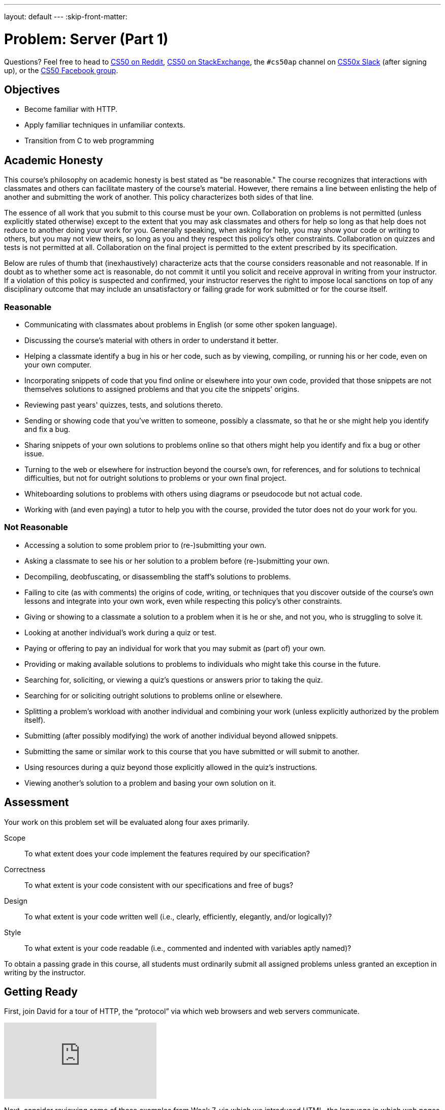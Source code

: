 ---
layout: default
---
:skip-front-matter:

= Problem: Server (Part 1) 

Questions? Feel free to head to https://www.reddit.com/r/cs50[CS50 on Reddit], http://cs50.stackexchange.com[CS50 on StackExchange], the `#cs50ap` channel on https://cs50x.slack.com[CS50x Slack] (after signing up), or the https://www.facebook.com/groups/cs50[CS50 Facebook group].

== Objectives

* Become familiar with HTTP.
* Apply familiar techniques in unfamiliar contexts.
* Transition from C to web programming

== Academic Honesty

This course's philosophy on academic honesty is best stated as "be reasonable." The course recognizes that interactions with classmates and others can facilitate mastery of the course's material. However, there remains a line between enlisting the help of another and submitting the work of another. This policy characterizes both sides of that line.

The essence of all work that you submit to this course must be your own. Collaboration on problems is not permitted (unless explicitly stated otherwise) except to the extent that you may ask classmates and others for help so long as that help does not reduce to another doing your work for you. Generally speaking, when asking for help, you may show your code or writing to others, but you may not view theirs, so long as you and they respect this policy's other constraints. Collaboration on quizzes and tests is not permitted at all. Collaboration on the final project is permitted to the extent prescribed by its specification.

Below are rules of thumb that (inexhaustively) characterize acts that the course considers reasonable and not reasonable. If in doubt as to whether some act is reasonable, do not commit it until you solicit and receive approval in writing from your instructor. If a violation of this policy is suspected and confirmed, your instructor reserves the right to impose local sanctions on top of any disciplinary outcome that may include an unsatisfactory or failing grade for work submitted or for the course itself.

=== Reasonable

* Communicating with classmates about problems in English (or some other spoken language).
* Discussing the course's material with others in order to understand it better.
* Helping a classmate identify a bug in his or her code, such as by viewing, compiling, or running his or her code, even on your own computer.
* Incorporating snippets of code that you find online or elsewhere into your own code, provided that those snippets are not themselves solutions to assigned problems and that you cite the snippets' origins.
* Reviewing past years' quizzes, tests, and solutions thereto.
* Sending or showing code that you've written to someone, possibly a classmate, so that he or she might help you identify and fix a bug.
* Sharing snippets of your own solutions to problems online so that others might help you identify and fix a bug or other issue.
* Turning to the web or elsewhere for instruction beyond the course's own, for references, and for solutions to technical difficulties, but not for outright solutions to problems or your own final project.
* Whiteboarding solutions to problems with others using diagrams or pseudocode but not actual code.
* Working with (and even paying) a tutor to help you with the course, provided the tutor does not do your work for you.

=== Not Reasonable

* Accessing a solution to some problem prior to (re-)submitting your own.
* Asking a classmate to see his or her solution to a problem before (re-)submitting your own.
* Decompiling, deobfuscating, or disassembling the staff's solutions to problems.
* Failing to cite (as with comments) the origins of code, writing, or techniques that you discover outside of the course's own lessons and integrate into your own work, even while respecting this policy's other constraints.
* Giving or showing to a classmate a solution to a problem when it is he or she, and not you, who is struggling to solve it.
* Looking at another individual's work during a quiz or test.
* Paying or offering to pay an individual for work that you may submit as (part of) your own.
* Providing or making available solutions to problems to individuals who might take this course in the future.
* Searching for, soliciting, or viewing a quiz's questions or answers prior to taking the quiz.
* Searching for or soliciting outright solutions to problems online or elsewhere.
* Splitting a problem's workload with another individual and combining your work (unless explicitly authorized by the problem itself).
* Submitting (after possibly modifying) the work of another individual beyond allowed snippets.
* Submitting the same or similar work to this course that you have submitted or will submit to another.
* Using resources during a quiz beyond those explicitly allowed in the quiz's instructions.
* Viewing another's solution to a problem and basing your own solution on it.

== Assessment

Your work on this problem set will be evaluated along four axes primarily.

Scope::
 To what extent does your code implement the features required by our specification?
Correctness::
 To what extent is your code consistent with our specifications and free of bugs?
Design::
 To what extent is your code written well (i.e., clearly, efficiently, elegantly, and/or logically)?
Style::
 To what extent is your code readable (i.e., commented and indented with variables aptly named)?

To obtain a passing grade in this course, all students must ordinarily submit all assigned problems unless granted an exception in writing by the instructor.

== Getting Ready

First, join David for a tour of HTTP, the “protocol” via which web browsers and web servers communicate.

video::hU4XuBe50K4?rel=0[youtube]

Next, consider reviewing some of these examples from Week 7, via which we introduced HTML, the language in which web pages are written.

video::1TgTA4o_AM8?rel=0&amp;playlist=dW4giTKrgzo,GgpyVgkW_xk,whYnf7PFZ74,s1_kxTs5GfI,qyJXI2v7N8k,DQLbgo7Rzpg[youtube]

And also some of these examples, via which we introduced CSS, the language with which web pages can be stylized.

video::TKZlfZDF8Y4?rel=0&amp;playlist=VwCSw2ts388,-7wiXVMh4XY[youtube]

Next, consider reviewing some of these examples, via which we introduced HTML forms, which we used to submit GET queries to Google.

video::RQ2_TIXBo00?rel=0&amp;playlist=14jiSM4CMtY,uqsKEAAvpTA,P7oACLRGnEg,AI2nKW7_pck[youtube]

For another perspective altogether, join Daven for a tour of HTML too. Don’t miss the bloopers at the end!

video::dM5V1epAbSs?rel=0[youtube]

Finally, join Joseph (and Rob) for a closer look at CSS.

video::kg0ZOmUREwc?rel=0[youtube]

== Getting Started

First, log into cs50.io and execute

[source,bash]
----
update50
----

within a terminal window to make sure your workspace is up-to-date.

Then execute

[source,bash]
----
cd ~/workspace/chapterB
----

at your prompt to ensure that you’re inside of `unit6` (which is inside of `workspace` which is inside of your home directory). Then execute

[source,bash]
----
wget http://docs.cs50.net/2016/ap/problems/server/server.zip
----

to download this problem’s distro. Unzip the ZIP file (remember how?) and then delete the ZIP file from your `unit6` directory. Navigate into your newly-created `server` directory (remember how?) and type:

[source,bash]
----
ls
----

You should see that your directory contains five files and a folder.

[source,bash,subs=quotes]
----
Makefile	parser.c	parser.h	pointers.c	[blue]#public#/		server.o
----

Now execute

[source,bash]
----
tree
----

(which is a hierarchical, recursive variant of `ls`), and you should see that the directory contains the below.

[source,bash]
----
.
├── Makefile
├── public
│   ├── cat.html
│   ├── cat.jpg
│   ├── favicon.ico
│   ├── hello.html
│   ├── hello.php
│   └── test
│       └── index.html
└── server.o
----

Dang it, still C. But some other stuff too!

Go ahead and take a look at `cat.html`. Pretty simple, right? Looks like it has an `img` tag, the value of whose `src` attribute is `cat.jpg`.

Next, take a look at `hello.html`. Notice how it has a `form` that’s configured to submit via GET a `text` field called `name` to `hello.php`. Make sense? IIf not, try taking another look at the https://youtu.be/RQ2_TIXBo00[walkthrough for `search-0.html`].

Now take a look at `hello.php`. Notice how it’s mostly HTML but inside its `body` is a bit of PHP code:

[source,php]
----
<?= htmlspecialchars($_GET[“name”]) ?>
----

The `<?=` notation just means “echo the following value here”. `htmlspecialchars`, meanwhile, is just an atrociously named function whose purpose in life is to ensure that special (even dangerous!) characters like `<` are properly “escaped” as HTML “entities”. See http://php.net/manual/en/function.htmlspecialchars.php for more details if curious. Anyhow `$_GET` is a “superglobal” variable inside of which are any HTTP parameters that were passed via GET to `hello.php`. More specifically, it’s an “associative array” (i.e., hash table) with keys and values. Per that HTML form in `hello.html`, one such key should be `name`! But more on all that in a bit.

Now the fun part. Open up `parser.h` and `parser.c`.

The challenge ahead is to implement the parsing part of a web server that knows how to serve static content (i.e., files ending in `.html`, `.jpg`, et al.) and dynamic content (i.e., files ending in `.php`).

Want to try out the staff’s solution before we dive into distribution code? Execute the below to download the latest version of the staff’s solution, as the version in CS50 IDE by default is outdated. Note that the `O` in `-O` is a capitalized letter `O`, not a zero.

[source,bash]
----
sudo wget –O ~cs50/chapterB/server http://docs.cs50.net/2016/ap/problems/server/server
sudo chmod a+x ~cs50/chapterB/server
----

Then execute the below to run the staff’s implementation of `server`.

[source,bash]
----
~cs50/chapterB/server
----

You should see these instructions:

[source,bash]
----
Usage: server [-p port] /path/to/root
----

Looks a bit complex, but that’s just a conventional way of saying:

* This program’s name is `server`.
* To specify a (TCP) port number on which `server` should listen for HTTP requests, include `-p` as a command-line argument, followed by (presumably) a number. The brackets imply that specifying a port is optional. (If you don’t specify, the program will default to port 8080, which is required by CS50 IDE.)
* The last command-line argument to `server` should be the path to your server’s “root” (the directory from which files will be served).

Let’s try it out. Execute the below within your own `~/workspace/chapterB` directory so that the staff’s solution uses your own copy of `public` as its root.

[source,bash]
----
~cs50/chapterB/server public
----

You should see output like the below.

[source,bash,subs=quotes]
----
[yellow]#Using /home/Ubuntu/workspace/chapterB/public for server’s root#
[yellow]#Listening on port 8080#
----

Toward the top-right corner of CS50 IDE, meanwhile, you should see your workspace’s “fully qualified domain name,” an address of the form `ide50-username.cs50.io`, where `username` is your own username. Visit `https://ide50-username.cs50.io/` (where `username` is your own username) in another tab. You should see a “directory listing” (i.e. an unordered list) of everything that’s in `public`, yes? And if you click *cat.jpg*, you should see a happy cat. If not, do just reach out to classmates or staff for a hand!

Incidentally, even though `server` is running on port 8080, CS50-IDE’s is “port-forwarding” port 80 (which, recall, is browsers’ default) to 8080 for you. That’s why you don’t need to specify 8080 in the URL you just visited.

Anyhow, assuming you indeed saw a happy cat in that tab, you should also see

[source,bash]
----
GET /cat.jpg HTTP/1.1
----

in your terminal window, which is the “request line” that your browser sent to the server (which is being outputted by `server` via `printf` for diagnostics’ sake). Below that you should see all of the headers that your browser sent to `server` followed by

[source,bash,subs=quotes]
----
[green]#HTTP/1.1 200 OK#
----

which is the server’s response to the browser (which is also being outputted by `server` via `printf` for diagnostics’ sake).

Next, just like I did in that short on HTTP, open up Chrome’s developer tools, per the instructions at https://developer.chrome.com/devtools. Then, once open, click the tools’ *Network* tab, and then, while holding down Shift, reload the page.

Not only should you see Happy Cat again, you should also see the below in your terminal window.

[source,bash,subs=quotes]
----
GET /cat.jpg HTTP/1.1
[green]#HTTP/1.1 200 OK#
----

You might also see the below.

[source,bash,subs=quotes]
----
GET /favicon.ico HTTP/1.1
[green]#HTTP/1.1 200 OK#
----

What’s going on if so? Well, by convention, a lot of websites have in their root directory a `favicon.ico` file, which is just a tiny icon that’s meant to be displayed in a browser’s address bar or tab. If you do see those lines in your terminal window, that just means Chrome is guessing that your server, too , might have `favicon.ico` file, which it does!

Here’s a quick walkthrough if a demo may help.

video::3dmp0ycKC5c?rel=0[youtube]

Alright, now try visiting `https://ide50-username.cs50.io/cat.html`. (Note the `.html` instead of `.jpg` this time.) You should see Happy Cat again, possibly with a bit of margin around him (simply because of Chrome’s default CSS properties). If you look at the developer tools’ *Network* tab (possibly after reloading, if they weren’t still open), you should see that Chrome first requested `cat.html` followed by `cat.jpg`, since the latter, really, was specified as the value of the `img` element’s `src` attribute that we saw earlier in `cat.html`. To confirm as much, take a look at the developer tools’ *Elements* tab, wherein you’ll see a pretty-printed version of the HTML in `cat.html`. You can even change the HTML, but only Chrome’s in-memory copy thereof. To change the actual file, you’d need to do so in the usual way within CS50 IDE. Incidentally, you might find it interesting to tinker with the developer tools’ *Styles* tab, too. Even though this page doesn’t’ have any CSS of its own, you can see and change (temporarily) Chrome’s default CSS properties via that tab.

Okay, one last test. Try visiting `https://ide50-username.cs50.io/hello.html`. Go ahead and input your name into the form and then submit it, as by clicking the button or hitting Enter. You should find yourself at a URL like `https://ide50-username.cs50.io/hello.php?name=Alice` (albeit with your name, not Alice’s, unless your name is also Alice), where a personalized hello awaits! That’s what we mean by “dynamic” content. By submitting that form, you provided input (i.e., your name) to the server, which then generated output just for you. (That input was in the form of an “HTTP parameter” called `name`, the value of which was your name.) Indeed,  if you look at the page’s source code (as via the developer tools’ *Elements* tab), you’ll see your name embedded within the HTML! By contrast, files like `cat.jpg` and `cat.html` (and even `hello.html`) are “static” content, since they’re not dynamically generated.

Neat, eh?? Though odds are you’ll find it easier to test your own code via a command line than with a browser. So let’s show you one other technique.

Open up a second terminal window and position it alongside your first. In the first terminal window, execute

[source,bash]
----
~cs50/chapterB/server public
----

from within your `~/workspace/unit6` directory, if the server isn’t already running. Then, in the second terminal window, execute the below. (Note the `http://` this time instead of `https://`.)

[source,bash]
----
curl –i http://localhost:8080/
----

If you haven’t used `curl` before, it’s a command-line program with which you can send HTTP requests (and more) to a server in order to see its responses. The `-i` flag tells `curl` to include responses’ HTTP headers in the output. Odds are, whilst debugging your server, you’ll find it more convenient (and revealing!) to see all of that via `curl` than by poking around Chrome’s developer tools.

Incidentally, take care not to request `cat.jpg` (or any binary file) via `curl`, else you’ll see quite a mess! (You’re about to try, aren’t you.)

Unfortunately, your server right now doesn’t have functionality… yet! If you open up `parser.h`, you’ll see declarations and descriptions for six functions, `error`, `extract_request`, `extract_headers`, `parse`, `extract_query`, and `respond`. While implementing your server, do take care to note the follow.

* You may alter `Makefile`
* You may alter `parser.h`, but may not alter the declarations of any of the functions therein. Odds are, you won’t need to change `parser.h`.
* You may alter `parser.c`, and in fact, must in order to complete the implementation of your server.
* Do not delete the `server.o` file as that’s where most of the server’s implementation is held!

Alright, ready to go?

== OmgLikeWhut

Recall that HTTP messages adhere to a “grammar,” which is to say they’re formatted according to a set of rules, patterns that web servers and web browsers can parse. Consider a (simplified) grammar below, wherein any bold symbol is further defined by some other rule. Know that `CRLF` represents `\r\n`, that `SP` represents a single white space, that `*` means “zero or more” (of whatever’s in parentheses), that `/` means “or” and that square brackets mean something’s optional.

[source,bash]
----
HTTP-message	=	*start-line*
			*( *header-field* CRLF )
			CRLF
			[ message-body ]
start-line	=	*request-line* /  *status-line*
request-line	=	method SP *request-target* SP HTTP-version CRLF
status-line	=	HTTP-version SP status-code SP reason-phrase CRLF
header-field	=	field-name “:” field-value
----

One important task of web servers is to parse the HTTP message to ensure the messages are “grammatically correct”.

Before we jump into coding, let’s review a old friend from our past: pointers (you’ll thank us later)! Recall that a `string` is just a `char*`, which is a pointer to single character. The program will then continue reading 1 byte (the size of a `char`) at a time until a `\0` is reached. So if we have the following string:

[source,c]
----
char* word = “hello, world”;
----

Then the `char*` pointer, word, would point to the first letter in the string, which in this case, is `h`. Let’s arbitrarily say that `h` is located in memory at location `0x05` (remember hex?). Then the `e` would be at `0x06`, the `l` at `0x07` and so on and so forth until the NULL terminator is read at `0x11`. So if we had a pointer that pointed to the NULL terminator, and the pointer, word, we can get the length of the string by subtracting the pointer, word, from the pointer that points to the NULL terminator (`0x11 – 0x05 = 0x0C` which is 12, the length of the string word). Remember, _all_ strings end with a NULL terminator, even an empty string such as `””`!

Still confused? Open up `pointers.c` and take a look at the code inside. Here, we parse a sentence, `”hello, world”` to find the first and second words of the sentence. We isolate the variables, once in a char array and once using dynamically allocated memory. Note that `strcpy` copies in the `’\0’` whereas `strncpy` does not. You’re more than welcome, and in fact encouraged, to use `pointers.c` as a reference throughout this problem.

== Divide and Conquer

Feel free to divide the work in whichever manner you believe to be the most efficient, but our recommendation is for one person to take on the `extract_request`, `extract_headers`, and `extract_query`, while the other person tackles `parse`. Be sure to communicate throughout the whole coding and problem-solving process to make the problem much easier! After all, two heads are better than one.

== Such Parsing, Much Wow

If you try to run your version of `server`, you’ll see that it doesn’t do much at all. Now that we had that little review of pointers, your job, as a team, is to implement the parsing functionality. Let’s dive in.

=== extract_request

Complete the implementation of `extract_request` in such a way that the function takes the parameter `message`, which is the HTTP message, and returns the request-line.

The request-line of the message is the part of HTTP message up to and including the first `CRLF` (or `\r\n`). If no `CRLF` is found, respond to the browser with *500 Internal Server Error* by calling

[source,c]
----
error(500);
----

and returning NULL. Else, if a `CRLF` is found, “extract” the request-line by dynamically allocating (remember how?) a `char*` and taking care to copy only the request-line into the new `char*`. Do take care to ensure all your strings end in a NULL terminator and not to worry about freeing your dynamically allocated memory! We take care of that for you in `server.o`.

Odds are you’ll find functions like `strchr`, `strstr`, `strcpy`, `strncpy`, `strncmp`, `strcmp`, and/or `strcasecmp` of help!

=== extract_headers

Complete the implementation of `extract_headers` in such a way that the function takes the parameter `content` and extracts the headers, responding with the interpreter’s content.

Similarly to `extract_request`, the headers are the part up to and including the first `CRLF CRLF` in `content`. If no `CRLF CRLF` is found, `free` `content`, respond to the browser with *500 Internal Server Error*, and stop the function by simply calling `return`.

Else, copy in the header information to a new variable, though this time the variable need not be in dynamically allocated memory since it is not being returned by the function.

Finally, call `respond` with a `200`. If you look at `parser.h`, you’ll see that `respond` takes four arguments, `code`, `headers`, `body`, and `length`, where `code` is your response code to the browser, `headers` are the headers you extracted in the function, `body` is the part of the HTTP message that comes after the headers (after the `CRLF CRLF`), and `length` is the length of the body. Odds are your call to `respond` will look something like

[source,c]
----
respond(200, headers, needle + 4, length – size of headers);
----

where `headers` is the extracted headers and `needle` (we use the variable name needle to represent finding a needle in a haystack, wherein `content` is the haystack here) is a pointer to `CRLF CRLF`. To calculate the length of the body, calculate the size of the headers and subtract that from `length`, which was passed to `extract_headers` as an argument.

Odds are you’ll find functions like `strchr`, `strstr`, `strcpy`, `strncpy`, `strncmp`, `strcmp`, and/or `strcasecmp` of help!

=== extract_query

Complete the implementation of `extract_query` in such a way that the function takes in `target`, the request-target of the HTTP message, and stores the absolute path and query in `abs_path` and `query` respectively.

Per 5.3 of http://tools.ietf.org/html/rfc7230, a `request-target` can take several forms, the only one of which your server needs to support is

[source,bash]
----
absolute-path [ “?” query ]
----

whereby `absolute-path` (which will not contain `?`) might optionally be followed by a `?` followed by a `query`. For example, a `request-target` may look like

[source,bash]
----
/hello.php
/hello.php?
/hello.php?q=Alice
----

where `/hello.php` is the `absolute-path` for all three above, but the only query present in any of the three `request-target`'s above is `q=Alice`. Do take note that the `?` is part of neither the `absolute-path` nor the `query`. The presence of a `?` simply indicates that there may possibly be a `query` that follows afterwards.

Per `target`, the `request-target` passed into `extract_query` as an argument, so that the `absolute-path` is stored at the address in `abs_path` and the `query` is stored at the address in `query`. If that substring is absent (even if a `?` is present), then `query` should be `””`, thereby consuming one byte, whereby `query[0]` is `’\0’`.

For instance, if `request-target` is `/hello.php` or `/hello.php?` then `query` should have a value of `””`. And if `request-target` is `/hello.php?q=Alice`, then `query` should have a value of `q=Alice`.

Odds are you’ll find functions like `strchr`, `strstr`, `strcpy`, `strncpy`, `strncmp`, `strcmp`, and/or `strcasecmp` of help!

=== parse

Complete the implementation of `parse` in such a way that the function parses (i.e. iterates over) `line`, ensuring that the `request-line` is “grammatically correct”.

Per 3.1.1 of http://tools.ietf.org/html/rfc7230, a 	`request-line` is defined as

[source,bash]
----
method SP request-target SP HTTP-version CRLF
----

wherein `SP` represents a single space (`{sp}`) and `CRLF` represents `\r\n`. None of `method`, `request-target`, and `HTTP-version`, meanwhile, may contain `SP`.

Parse `line` by isolating the `method`, `request-target`, `HTTP-version` and `CRLF` and storing them into separate `char` array variables, so that a variable named `target` would only hold the `request-target`.

Ensure that `request-line` (which is passed into `parse` as `line`) is consistent with the following rules. If is not, respond to the browser with the appropriate response code, by calling the `error` with the response code as shown below.

[source,c]
----
error(400);
----

* If `method` is not `GET`, respond to the browser with *405 Method Not Allowed* and return `false`;
* If `request-target` does not begin with `/`, respond to the browser with *501 Not Implemented* and return `false`;
* If `request-target` contains a `”`, respond to the browser with *400 Bad Request* and return `false`;
* If `HTTP-version` is not `HTTP/1.1`, respond to the browser with *505 HTTP Version Not Supported* and return `false`;
* If there is no `\r\n`, respond to the browser with *414 Request-URI Too Long* and return `false`;
* If there are more or fewer than two `SP`, respond to the browser with *400 Bad Request* and return `false`;
* If anything else in the `request-line` is incorrectly formatted, respond to the browser with *400 Bad Request* and return `false`;
* Else if everything is properly formatted, call `extract_query` and return `true` as per below

[source,c]
----
extract_query(target, abs_path, query);
return true;
----

wherein `target` is the `request-target` you extracted earlier, and `abs_path` and `query` are the arguments passed into `parse`.

Odds are you’ll find functions like `strchr`, `strstr`, `strcpy`, `strncpy`, `strncmp`, `strcmp`, and/or `strcasecmp` of help!

This was Server (Part 1).
